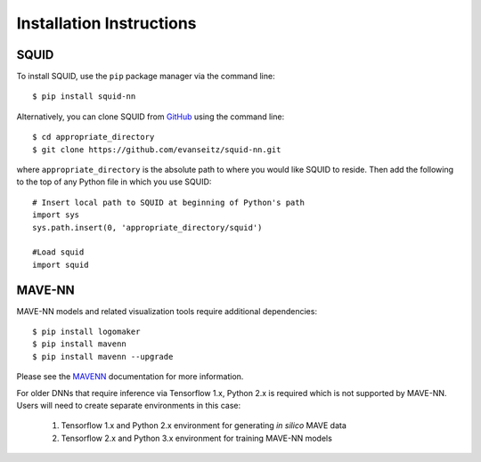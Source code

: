 .. _installation:

Installation Instructions
=========================

SQUID
-----

To install SQUID, use the ``pip`` package manager via the command line: ::

    $ pip install squid-nn

Alternatively, you can clone SQUID from
`GitHub <https://github.com/evanseitz/squid-nn>`_ 
using the command line: ::

    $ cd appropriate_directory
    $ git clone https://github.com/evanseitz/squid-nn.git

where ``appropriate_directory`` is the absolute path to where you would like
SQUID to reside. Then add the following to the top of any Python file in
which you use SQUID: ::

    # Insert local path to SQUID at beginning of Python's path
    import sys
    sys.path.insert(0, 'appropriate_directory/squid')

    #Load squid
    import squid


MAVE-NN
-------

MAVE-NN models and related visualization tools require additional dependencies: ::

    $ pip install logomaker 
    $ pip install mavenn
    $ pip install mavenn --upgrade

Please see the `MAVENN <https://mavenn.readthedocs.io>`_ documentation for more information.

For older DNNs that require inference via Tensorflow 1.x, Python 2.x is required which is not supported by MAVE-NN. 
Users will need to create separate environments in this case:

    1.  Tensorflow 1.x and Python 2.x environment for generating *in silico* MAVE data
    2.  Tensorflow 2.x and Python 3.x environment for training MAVE-NN models
